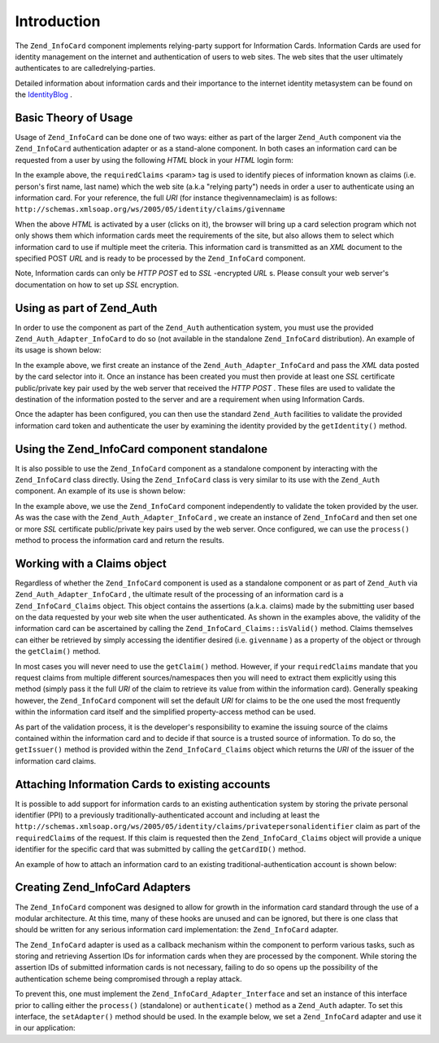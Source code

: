 
Introduction
============

The ``Zend_InfoCard`` component implements relying-party support for Information Cards. Information Cards are used for identity management on the internet and authentication of users to web sites. The web sites that the user ultimately authenticates to are calledrelying-parties.

Detailed information about information cards and their importance to the internet identity metasystem can be found on the `IdentityBlog`_ .

.. _zend.infocard.basics.theory:

Basic Theory of Usage
---------------------

Usage of ``Zend_InfoCard`` can be done one of two ways: either as part of the larger ``Zend_Auth`` component via the ``Zend_InfoCard`` authentication adapter or as a stand-alone component. In both cases an information card can be requested from a user by using the following *HTML* block in your *HTML* login form:

.. code-block:: php
    :linenos:
    
    <form action="http://example.com/server" method="POST">
      <input type='image' src='/images/ic.png' align='center'
            width='120px' style='cursor:pointer' />
      <object type="application/x-informationCard"
              name="xmlToken">
       <param name="tokenType"
             value="urn:oasis:names:tc:SAML:1.0:assertion" />
       <param name="requiredClaims"
             value="http://.../claims/privatepersonalidentifier
             http://.../claims/givenname
             http://.../claims/surname" />
     </object>
    </form>
    

In the example above, the ``requiredClaims`` <param> tag is used to identify pieces of information known as claims (i.e. person's first name, last name) which the web site (a.k.a "relying party") needs in order a user to authenticate using an information card. For your reference, the full *URI* (for instance thegivennameclaim) is as follows: ``http://schemas.xmlsoap.org/ws/2005/05/identity/claims/givenname`` 

When the above *HTML* is activated by a user (clicks on it), the browser will bring up a card selection program which not only shows them which information cards meet the requirements of the site, but also allows them to select which information card to use if multiple meet the criteria. This information card is transmitted as an *XML* document to the specified POST *URL* and is ready to be processed by the ``Zend_InfoCard`` component.

Note, Information cards can only be *HTTP*  *POST* ed to *SSL* -encrypted *URL* s. Please consult your web server's documentation on how to set up *SSL* encryption.

.. _zend.infocard.basics.auth:

Using as part of Zend_Auth
--------------------------

In order to use the component as part of the ``Zend_Auth`` authentication system, you must use the provided ``Zend_Auth_Adapter_InfoCard`` to do so (not available in the standalone ``Zend_InfoCard`` distribution). An example of its usage is shown below:

.. code-block:: php
    :linenos:
    
    <?php
    if (isset($_POST['xmlToken'])) {
    
        $adapter = new Zend_Auth_Adapter_InfoCard($_POST['xmlToken']);
    
        $adapter->addCertificatePair('/usr/local/Zend/apache2/conf/server.key',
                                     '/usr/local/Zend/apache2/conf/server.crt');
    
        $auth = Zend_Auth::getInstance();
    
        $result = $auth->authenticate($adapter);
    
        switch ($result->getCode()) {
            case Zend_Auth_Result::SUCCESS:
                $claims = $result->getIdentity();
                print "Given Name: {$claims->givenname}<br />";
                print "Surname: {$claims->surname}<br />";
                print "Email Address: {$claims->emailaddress}<br />";
                print "PPI: {$claims->getCardID()}<br />";
                break;
            case Zend_Auth_Result::FAILURE_CREDENTIAL_INVALID:
                print "The Credential you provided did not pass validation";
                break;
            default:
            case Zend_Auth_Result::FAILURE:
                print "There was an error processing your credentials.";
                break;
        }
    
        if (count($result->getMessages()) > 0) {
            print "<pre>";
            var_dump($result->getMessages());
            print "</pre>";
        }
    
    }
    ?>
    <hr />
    <div id="login" style="font-family: arial; font-size: 2em;">
    <p>Simple Login Demo</p>
     <form method="post">
      <input type="submit" value="Login" />
       <object type="application/x-informationCard" name="xmlToken">
        <param name="tokenType"
              value="urn:oasis:names:tc:SAML:1.0:assertion" />
        <param name="requiredClaims"
              value="http://.../claims/givenname
                     http://.../claims/surname
                     http://.../claims/emailaddress
                     http://.../claims/privatepersonalidentifier" />
      </object>
     </form>
    </div>
    

In the example above, we first create an instance of the ``Zend_Auth_Adapter_InfoCard`` and pass the *XML* data posted by the card selector into it. Once an instance has been created you must then provide at least one *SSL* certificate public/private key pair used by the web server that received the *HTTP*  *POST* . These files are used to validate the destination of the information posted to the server and are a requirement when using Information Cards.

Once the adapter has been configured, you can then use the standard ``Zend_Auth`` facilities to validate the provided information card token and authenticate the user by examining the identity provided by the ``getIdentity()`` method.

.. _zend.infocard.basics.standalone:

Using the Zend_InfoCard component standalone
--------------------------------------------

It is also possible to use the ``Zend_InfoCard`` component as a standalone component by interacting with the ``Zend_InfoCard`` class directly. Using the ``Zend_InfoCard`` class is very similar to its use with the ``Zend_Auth`` component. An example of its use is shown below:

.. code-block:: php
    :linenos:
    
    <?php
    if (isset($_POST['xmlToken'])) {
        $infocard = new Zend_InfoCard();
        $infocard->addCertificatePair('/usr/local/Zend/apache2/conf/server.key',
                                      '/usr/local/Zend/apache2/conf/server.crt');
    
        $claims = $infocard->process($_POST['xmlToken']);
    
        if($claims->isValid()) {
            print "Given Name: {$claims->givenname}<br />";
            print "Surname: {$claims->surname}<br />";
            print "Email Address: {$claims->emailaddress}<br />";
            print "PPI: {$claims->getCardID()}<br />";
        } else {
            print "Error Validating identity: {$claims->getErrorMsg()}";
        }
    }
    ?>
    <hr />
    <div id="login" style="font-family: arial; font-size: 2em;">
     <p>Simple Login Demo</p>
     <form method="post">
      <input type="submit" value="Login" />
       <object type="application/x-informationCard" name="xmlToken">
        <param name="tokenType"
              value="urn:oasis:names:tc:SAML:1.0:assertion" />
        <param name="requiredClaims"
              value="http://.../claims/givenname
                     http://.../claims/surname
                     http://.../claims/emailaddress
                     http://.../claims/privatepersonalidentifier" />
       </object>
     </form>
    </div>
    

In the example above, we use the ``Zend_InfoCard`` component independently to validate the token provided by the user. As was the case with the ``Zend_Auth_Adapter_InfoCard`` , we create an instance of ``Zend_InfoCard`` and then set one or more *SSL* certificate public/private key pairs used by the web server. Once configured, we can use the ``process()`` method to process the information card and return the results.

.. _zend.infocard.basics.claims:

Working with a Claims object
----------------------------

Regardless of whether the ``Zend_InfoCard`` component is used as a standalone component or as part of ``Zend_Auth`` via ``Zend_Auth_Adapter_InfoCard`` , the ultimate result of the processing of an information card is a ``Zend_InfoCard_Claims`` object. This object contains the assertions (a.k.a. claims) made by the submitting user based on the data requested by your web site when the user authenticated. As shown in the examples above, the validity of the information card can be ascertained by calling the ``Zend_InfoCard_Claims::isValid()`` method. Claims themselves can either be retrieved by simply accessing the identifier desired (i.e. ``givenname`` ) as a property of the object or through the ``getClaim()`` method.

In most cases you will never need to use the ``getClaim()`` method. However, if your ``requiredClaims`` mandate that you request claims from multiple different sources/namespaces then you will need to extract them explicitly using this method (simply pass it the full *URI* of the claim to retrieve its value from within the information card). Generally speaking however, the ``Zend_InfoCard`` component will set the default *URI* for claims to be the one used the most frequently within the information card itself and the simplified property-access method can be used.

As part of the validation process, it is the developer's responsibility to examine the issuing source of the claims contained within the information card and to decide if that source is a trusted source of information. To do so, the ``getIssuer()`` method is provided within the ``Zend_InfoCard_Claims`` object which returns the *URI* of the issuer of the information card claims.

.. _zend.infocard.basics.attaching:

Attaching Information Cards to existing accounts
------------------------------------------------

It is possible to add support for information cards to an existing authentication system by storing the private personal identifier (PPI) to a previously traditionally-authenticated account and including at least the ``http://schemas.xmlsoap.org/ws/2005/05/identity/claims/privatepersonalidentifier`` claim as part of the ``requiredClaims`` of the request. If this claim is requested then the ``Zend_InfoCard_Claims`` object will provide a unique identifier for the specific card that was submitted by calling the ``getCardID()`` method.

An example of how to attach an information card to an existing traditional-authentication account is shown below:

.. code-block:: php
    :linenos:
    
    // ...
    public function submitinfocardAction()
    {
        if (!isset($_REQUEST['xmlToken'])) {
            throw new ZBlog_Exception('Expected an encrypted token ' .
                                      'but was not provided');
        }
    
        $infoCard = new Zend_InfoCard();
        $infoCard->addCertificatePair(SSL_CERTIFICATE_PRIVATE,
                                      SSL_CERTIFICATE_PUB);
    
        try {
            $claims = $infoCard->process($request['xmlToken']);
        } catch(Zend_InfoCard_Exception $e) {
            // TODO Error processing your request
            throw $e;
        }
    
        if ($claims->isValid()) {
            $db = ZBlog_Data::getAdapter();
    
            $ppi = $db->quote($claims->getCardID());
            $fullname = $db->quote("{$claims->givenname} {$claims->surname}");
    
            $query = "UPDATE blogusers
                         SET ppi = $ppi,
                             real_name = $fullname
                       WHERE username='administrator'";
    
            try {
                $db->query($query);
            } catch(Exception $e) {
                // TODO Failed to store in DB
            }
    
            $this->view->render();
            return;
        } else {
            throw new
                ZBlog_Exception("Infomation card failed security checks");
        }
    }
    

.. _zend.infocard.basics.adapters:

Creating Zend_InfoCard Adapters
-------------------------------

The ``Zend_InfoCard`` component was designed to allow for growth in the information card standard through the use of a modular architecture. At this time, many of these hooks are unused and can be ignored, but there is one class that should be written for any serious information card implementation: the ``Zend_InfoCard`` adapter.

The ``Zend_InfoCard`` adapter is used as a callback mechanism within the component to perform various tasks, such as storing and retrieving Assertion IDs for information cards when they are processed by the component. While storing the assertion IDs of submitted information cards is not necessary, failing to do so opens up the possibility of the authentication scheme being compromised through a replay attack.

To prevent this, one must implement the ``Zend_InfoCard_Adapter_Interface`` and set an instance of this interface prior to calling either the ``process()`` (standalone) or ``authenticate()`` method as a ``Zend_Auth`` adapter. To set this interface, the ``setAdapter()`` method should be used. In the example below, we set a ``Zend_InfoCard`` adapter and use it in our application:

.. code-block:: php
    :linenos:
    
    class myAdapter implements Zend_InfoCard_Adapter_Interface
    {
        public function storeAssertion($assertionURI,
                                       $assertionID,
                                       $conditions)
        {
            /* Store the assertion and its conditions by ID and URI */
        }
    
        public function retrieveAssertion($assertionURI, $assertionID)
        {
            /* Retrieve the assertion by URI and ID */
        }
    
        public function removeAssertion($assertionURI, $assertionID)
        {
            /* Delete a given assertion by URI/ID */
        }
    }
    
    $adapter  = new myAdapter();
    
    $infoCard = new Zend_InfoCard();
    $infoCard->addCertificatePair(SSL_PRIVATE, SSL_PUB);
    $infoCard->setAdapter($adapter);
    
    $claims = $infoCard->process($_POST['xmlToken']);
    


.. _`IdentityBlog`: http://www.identityblog.com/
